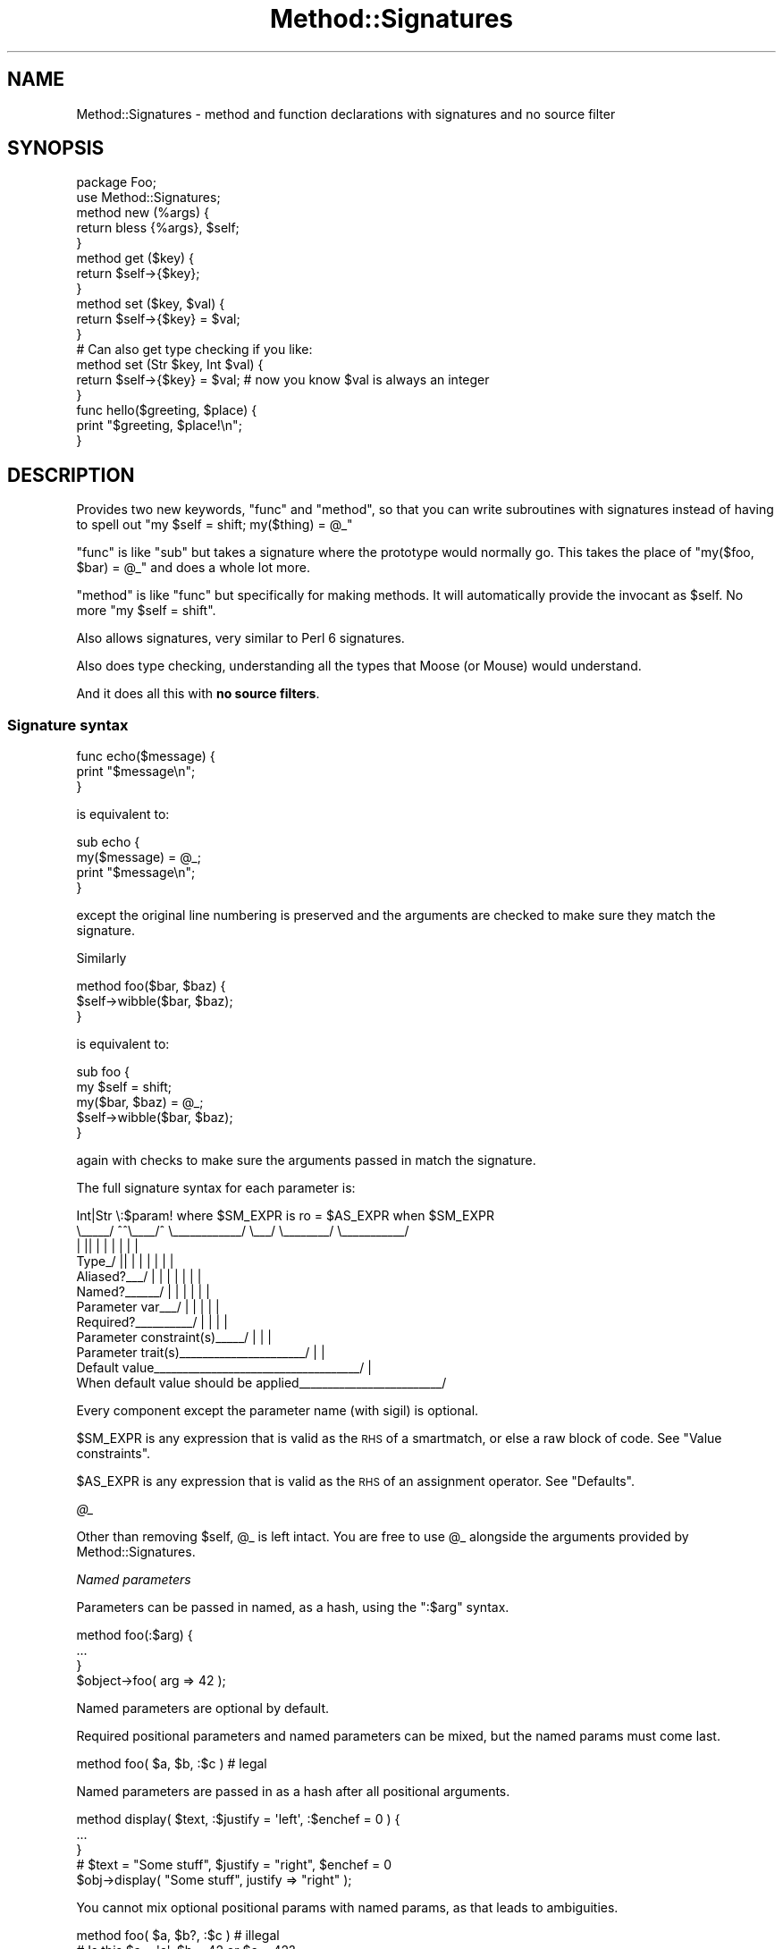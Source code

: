 .\" Automatically generated by Pod::Man 2.28 (Pod::Simple 3.28)
.\"
.\" Standard preamble:
.\" ========================================================================
.de Sp \" Vertical space (when we can't use .PP)
.if t .sp .5v
.if n .sp
..
.de Vb \" Begin verbatim text
.ft CW
.nf
.ne \\$1
..
.de Ve \" End verbatim text
.ft R
.fi
..
.\" Set up some character translations and predefined strings.  \*(-- will
.\" give an unbreakable dash, \*(PI will give pi, \*(L" will give a left
.\" double quote, and \*(R" will give a right double quote.  \*(C+ will
.\" give a nicer C++.  Capital omega is used to do unbreakable dashes and
.\" therefore won't be available.  \*(C` and \*(C' expand to `' in nroff,
.\" nothing in troff, for use with C<>.
.tr \(*W-
.ds C+ C\v'-.1v'\h'-1p'\s-2+\h'-1p'+\s0\v'.1v'\h'-1p'
.ie n \{\
.    ds -- \(*W-
.    ds PI pi
.    if (\n(.H=4u)&(1m=24u) .ds -- \(*W\h'-12u'\(*W\h'-12u'-\" diablo 10 pitch
.    if (\n(.H=4u)&(1m=20u) .ds -- \(*W\h'-12u'\(*W\h'-8u'-\"  diablo 12 pitch
.    ds L" ""
.    ds R" ""
.    ds C` ""
.    ds C' ""
'br\}
.el\{\
.    ds -- \|\(em\|
.    ds PI \(*p
.    ds L" ``
.    ds R" ''
.    ds C`
.    ds C'
'br\}
.\"
.\" Escape single quotes in literal strings from groff's Unicode transform.
.ie \n(.g .ds Aq \(aq
.el       .ds Aq '
.\"
.\" If the F register is turned on, we'll generate index entries on stderr for
.\" titles (.TH), headers (.SH), subsections (.SS), items (.Ip), and index
.\" entries marked with X<> in POD.  Of course, you'll have to process the
.\" output yourself in some meaningful fashion.
.\"
.\" Avoid warning from groff about undefined register 'F'.
.de IX
..
.nr rF 0
.if \n(.g .if rF .nr rF 1
.if (\n(rF:(\n(.g==0)) \{
.    if \nF \{
.        de IX
.        tm Index:\\$1\t\\n%\t"\\$2"
..
.        if !\nF==2 \{
.            nr % 0
.            nr F 2
.        \}
.    \}
.\}
.rr rF
.\"
.\" Accent mark definitions (@(#)ms.acc 1.5 88/02/08 SMI; from UCB 4.2).
.\" Fear.  Run.  Save yourself.  No user-serviceable parts.
.    \" fudge factors for nroff and troff
.if n \{\
.    ds #H 0
.    ds #V .8m
.    ds #F .3m
.    ds #[ \f1
.    ds #] \fP
.\}
.if t \{\
.    ds #H ((1u-(\\\\n(.fu%2u))*.13m)
.    ds #V .6m
.    ds #F 0
.    ds #[ \&
.    ds #] \&
.\}
.    \" simple accents for nroff and troff
.if n \{\
.    ds ' \&
.    ds ` \&
.    ds ^ \&
.    ds , \&
.    ds ~ ~
.    ds /
.\}
.if t \{\
.    ds ' \\k:\h'-(\\n(.wu*8/10-\*(#H)'\'\h"|\\n:u"
.    ds ` \\k:\h'-(\\n(.wu*8/10-\*(#H)'\`\h'|\\n:u'
.    ds ^ \\k:\h'-(\\n(.wu*10/11-\*(#H)'^\h'|\\n:u'
.    ds , \\k:\h'-(\\n(.wu*8/10)',\h'|\\n:u'
.    ds ~ \\k:\h'-(\\n(.wu-\*(#H-.1m)'~\h'|\\n:u'
.    ds / \\k:\h'-(\\n(.wu*8/10-\*(#H)'\z\(sl\h'|\\n:u'
.\}
.    \" troff and (daisy-wheel) nroff accents
.ds : \\k:\h'-(\\n(.wu*8/10-\*(#H+.1m+\*(#F)'\v'-\*(#V'\z.\h'.2m+\*(#F'.\h'|\\n:u'\v'\*(#V'
.ds 8 \h'\*(#H'\(*b\h'-\*(#H'
.ds o \\k:\h'-(\\n(.wu+\w'\(de'u-\*(#H)/2u'\v'-.3n'\*(#[\z\(de\v'.3n'\h'|\\n:u'\*(#]
.ds d- \h'\*(#H'\(pd\h'-\w'~'u'\v'-.25m'\f2\(hy\fP\v'.25m'\h'-\*(#H'
.ds D- D\\k:\h'-\w'D'u'\v'-.11m'\z\(hy\v'.11m'\h'|\\n:u'
.ds th \*(#[\v'.3m'\s+1I\s-1\v'-.3m'\h'-(\w'I'u*2/3)'\s-1o\s+1\*(#]
.ds Th \*(#[\s+2I\s-2\h'-\w'I'u*3/5'\v'-.3m'o\v'.3m'\*(#]
.ds ae a\h'-(\w'a'u*4/10)'e
.ds Ae A\h'-(\w'A'u*4/10)'E
.    \" corrections for vroff
.if v .ds ~ \\k:\h'-(\\n(.wu*9/10-\*(#H)'\s-2\u~\d\s+2\h'|\\n:u'
.if v .ds ^ \\k:\h'-(\\n(.wu*10/11-\*(#H)'\v'-.4m'^\v'.4m'\h'|\\n:u'
.    \" for low resolution devices (crt and lpr)
.if \n(.H>23 .if \n(.V>19 \
\{\
.    ds : e
.    ds 8 ss
.    ds o a
.    ds d- d\h'-1'\(ga
.    ds D- D\h'-1'\(hy
.    ds th \o'bp'
.    ds Th \o'LP'
.    ds ae ae
.    ds Ae AE
.\}
.rm #[ #] #H #V #F C
.\" ========================================================================
.\"
.IX Title "Method::Signatures 3"
.TH Method::Signatures 3 "2014-04-10" "perl v5.18.2" "User Contributed Perl Documentation"
.\" For nroff, turn off justification.  Always turn off hyphenation; it makes
.\" way too many mistakes in technical documents.
.if n .ad l
.nh
.SH "NAME"
Method::Signatures \- method and function declarations with signatures and no source filter
.SH "SYNOPSIS"
.IX Header "SYNOPSIS"
.Vb 1
\&    package Foo;
\&
\&    use Method::Signatures;
\&
\&    method new (%args) {
\&        return bless {%args}, $self;
\&    }
\&
\&    method get ($key) {
\&        return $self\->{$key};
\&    }
\&
\&    method set ($key, $val) {
\&        return $self\->{$key} = $val;
\&    }
\&
\&    # Can also get type checking if you like:
\&
\&    method set (Str $key, Int $val) {
\&        return $self\->{$key} = $val;        # now you know $val is always an integer
\&    }
\&
\&    func hello($greeting, $place) {
\&        print "$greeting, $place!\en";
\&    }
.Ve
.SH "DESCRIPTION"
.IX Header "DESCRIPTION"
Provides two new keywords, \f(CW\*(C`func\*(C'\fR and \f(CW\*(C`method\*(C'\fR, so that you can write subroutines with signatures instead of having to spell out \f(CW\*(C`my $self = shift; my($thing) = @_\*(C'\fR
.PP
\&\f(CW\*(C`func\*(C'\fR is like \f(CW\*(C`sub\*(C'\fR but takes a signature where the prototype would
normally go.  This takes the place of \f(CW\*(C`my($foo, $bar) = @_\*(C'\fR and does
a whole lot more.
.PP
\&\f(CW\*(C`method\*(C'\fR is like \f(CW\*(C`func\*(C'\fR but specifically for making methods.  It will
automatically provide the invocant as \f(CW$self\fR.  No more \f(CW\*(C`my $self =
shift\*(C'\fR.
.PP
Also allows signatures, very similar to Perl 6 signatures.
.PP
Also does type checking, understanding all the types that Moose (or Mouse) would understand.
.PP
And it does all this with \fBno source filters\fR.
.SS "Signature syntax"
.IX Subsection "Signature syntax"
.Vb 3
\&    func echo($message) {
\&        print "$message\en";
\&    }
.Ve
.PP
is equivalent to:
.PP
.Vb 4
\&    sub echo {
\&        my($message) = @_;
\&        print "$message\en";
\&    }
.Ve
.PP
except the original line numbering is preserved and the arguments are
checked to make sure they match the signature.
.PP
Similarly
.PP
.Vb 3
\&    method foo($bar, $baz) {
\&        $self\->wibble($bar, $baz);
\&    }
.Ve
.PP
is equivalent to:
.PP
.Vb 5
\&    sub foo {
\&        my $self = shift;
\&        my($bar, $baz) = @_;
\&        $self\->wibble($bar, $baz);
\&    }
.Ve
.PP
again with checks to make sure the arguments passed in match the
signature.
.PP
The full signature syntax for each parameter is:
.PP
.Vb 12
\&          Int|Str  \e:$param!  where $SM_EXPR  is ro  = $AS_EXPR  when $SM_EXPR
\&          \e_\|_\|_\|_\|_/  ^^\e_\|_\|_\|_/^  \e_\|_\|_\|_\|_\|_\|_\|_\|_\|_\|_\|_/  \e_\|_\|_/  \e_\|_\|_\|_\|_\|_\|_\|_/  \e_\|_\|_\|_\|_\|_\|_\|_\|_\|_\|_/
\&             |     ||   |  |        |           |        |           |
\&       Type_/      ||   |  |        |           |        |           |
\&       Aliased?_\|_\|_/ |   |  |        |           |        |           |
\&       Named?_\|_\|_\|_\|_\|_/    |  |        |           |        |           |
\&       Parameter var_\|_\|_/   |        |           |        |           |
\&       Required?_\|_\|_\|_\|_\|_\|_\|_\|_\|_/         |           |        |           |
\&       Parameter constraint(s)_\|_\|_\|_\|_/            |        |           |
\&       Parameter trait(s)_\|_\|_\|_\|_\|_\|_\|_\|_\|_\|_\|_\|_\|_\|_\|_\|_\|_\|_\|_\|_\|_/         |           |
\&       Default value_\|_\|_\|_\|_\|_\|_\|_\|_\|_\|_\|_\|_\|_\|_\|_\|_\|_\|_\|_\|_\|_\|_\|_\|_\|_\|_\|_\|_\|_\|_\|_\|_\|_\|_\|_/            |
\&       When default value should be applied_\|_\|_\|_\|_\|_\|_\|_\|_\|_\|_\|_\|_\|_\|_\|_\|_\|_\|_\|_\|_\|_\|_\|_\|_/
.Ve
.PP
Every component except the parameter name (with sigil) is optional.
.PP
\&\f(CW$SM_EXPR\fR is any expression that is valid as the \s-1RHS\s0 of a smartmatch,
or else a raw block of code. See \*(L"Value constraints\*(R".
.PP
\&\f(CW$AS_EXPR\fR is any expression that is valid as the \s-1RHS\s0 of an
assignment operator. See \*(L"Defaults\*(R".
.PP
\fI\f(CI@_\fI\fR
.IX Subsection "@_"
.PP
Other than removing \f(CW$self\fR, \f(CW@_\fR is left intact.  You are free to
use \f(CW@_\fR alongside the arguments provided by Method::Signatures.
.PP
\fINamed parameters\fR
.IX Subsection "Named parameters"
.PP
Parameters can be passed in named, as a hash, using the \f(CW\*(C`:$arg\*(C'\fR syntax.
.PP
.Vb 3
\&    method foo(:$arg) {
\&        ...
\&    }
\&
\&    $object\->foo( arg => 42 );
.Ve
.PP
Named parameters are optional by default.
.PP
Required positional parameters and named parameters can be mixed, but
the named params must come last.
.PP
.Vb 1
\&    method foo( $a, $b, :$c )   # legal
.Ve
.PP
Named parameters are passed in as a hash after all positional arguments.
.PP
.Vb 3
\&    method display( $text, :$justify = \*(Aqleft\*(Aq, :$enchef = 0 ) {
\&        ...
\&    }
\&
\&    # $text = "Some stuff", $justify = "right", $enchef = 0
\&    $obj\->display( "Some stuff", justify => "right" );
.Ve
.PP
You cannot mix optional positional params with named params, as that
leads to ambiguities.
.PP
.Vb 1
\&    method foo( $a, $b?, :$c )  # illegal
\&
\&    # Is this $a = \*(Aqc\*(Aq, $b = 42 or $c = 42?
\&    $obj\->foo( c => 42 );
.Ve
.PP
\fIAliased references\fR
.IX Subsection "Aliased references"
.PP
A signature of \f(CW\*(C`\e@arg\*(C'\fR will take an array reference but allow it to
be used as \f(CW@arg\fR inside the method.  \f(CW@arg\fR is an alias to the
original reference.  Any changes to \f(CW@arg\fR will affect the original
reference.
.PP
.Vb 4
\&    package Stuff;
\&    method add_one(\e@foo) {
\&        $_++ for @foo;
\&    }
\&
\&    my @bar = (1,2,3);
\&    Stuff\->add_one(\e@bar);  # @bar is now (2,3,4)
.Ve
.PP
This feature requires Data::Alias to be installed.
.PP
\fIInvocant parameter\fR
.IX Subsection "Invocant parameter"
.PP
The method invocant (i.e. \f(CW$self\fR) can be changed as the first
parameter.  Put a colon after it instead of a comma.
.PP
.Vb 3
\&    method foo($class:) {
\&        $class\->bar;
\&    }
\&
\&    method stuff($class: $arg, $another) {
\&        $class\->things($arg, $another);
\&    }
.Ve
.PP
\&\f(CW\*(C`method\*(C'\fR has an implied default invocant of \f(CW$self:\fR.  \f(CW\*(C`func\*(C'\fR has
no invocant.
.PP
\fIDefaults\fR
.IX Subsection "Defaults"
.PP
Each parameter can be given a default with the \f(CW\*(C`$arg = EXPR\*(C'\fR syntax.
For example,
.PP
.Vb 3
\&    method add($this = 23, $that = 42) {
\&        return $this + $that;
\&    }
.Ve
.PP
Almost any expression can be used as a default.
.PP
.Vb 10
\&    method silly(
\&        $num    = 42,
\&        $string = q[Hello, world!],
\&        $hash   = { this => 42, that => 23 },
\&        $code   = sub { $num + 4 },
\&        @nums   = (1,2,3),
\&    )
\&    {
\&        ...
\&    }
.Ve
.PP
Normally, defaults will only be used if the argument is not passed in at all.
Passing in \f(CW\*(C`undef\*(C'\fR will override the default.  That means...
.PP
.Vb 3
\&    Class\->add();            # $this = 23, $that = 42
\&    Class\->add(99);          # $this = 99, $that = 42
\&    Class\->add(99, undef);   # $this = 99, $that = undef
.Ve
.PP
However, you can specify additional conditions under which a default is
also to be used, using a trailing \f(CW\*(C`when\*(C'\fR. For example:
.PP
.Vb 2
\&    # Use default if no argument passed
\&    method get_results($how_many = 1) {...}
\&
\&    # Use default if no argument passed OR argument is undef
\&    method get_results($how_many = 1 when undef) {...}
\&
\&    # Use default if no argument passed OR argument is empty string
\&    method get_results($how_many = 1 when "") {...}
\&
\&    # Use default if no argument passed OR argument is zero
\&    method get_results($how_many = 1 when 0) {...}
\&
\&    # Use default if no argument passed OR argument is zero or less
\&    method get_results($how_many = 1 when sub{ $_[0] <= 0 }) {...}
\&
\&    # Use default if no argument passed OR argument is invalid
\&    method get_results($how_many = 1 when sub{ !valid($_[0]) }) {...}
.Ve
.PP
In other words, if you include a \f(CW\*(C`when \f(CIvalue\f(CW\*(C'\fR after the default,
the default is still used if the argument is missing, but is also
used if the argument is provided but smart-matches the specified \fIvalue\fR.
.PP
Note that the final two examples above use anonymous subroutines to
conform their complex tests to the requirements of the smartmatch
operator. Because this is useful, but syntactically clumsy, there is
also a short-cut for this behaviour. If the test after \f(CW\*(C`when\*(C'\fR consists
of a block, the block is executed as the defaulting test, with the
actual argument value aliased to \f(CW$_\fR (just like in a \f(CW\*(C`grep\*(C'\fR block).
So the final two examples above could also be written:
.PP
.Vb 2
\&    # Use default if no argument passed OR argument is zero or less
\&    method get_results($how_many = 1 when {$_ <= 0}) {...}
\&
\&    # Use default if no argument passed OR argument is invalid
\&    method get_results($how_many = 1 when {!valid($_)}) } {...}
.Ve
.PP
The most commonly used form of \f(CW\*(C`when\*(C'\fR modifier is almost
certainly \f(CW\*(C`when undef\*(C'\fR:
.PP
.Vb 2
\&    # Use default if no argument passed OR argument is undef
\&    method get_results($how_many = 1 when undef) {...}
.Ve
.PP
which covers the common case where an uninitialized variable is passed
as an argument, or where supplying an explicit undefined value is
intended to indicate: \*(L"use the default instead.\*(R"
.PP
This usage is sufficiently common that a short-cut is provided:
using the \f(CW\*(C`//=\*(C'\fR operator (instead of the regular assignment operator)
to specify the default. Like so:
.PP
.Vb 2
\&    # Use default if no argument passed OR argument is undef
\&    method get_results($how_many //= 1) {...}
.Ve
.PP
Earlier parameters may be used in later defaults.
.PP
.Vb 3
\&    method copy_cat($this, $that = $this) {
\&        return $that;
\&    }
.Ve
.PP
Any variable that has a default is considered optional.
.PP
\fIType Constraints\fR
.IX Subsection "Type Constraints"
.PP
Parameters can also be given type constraints.  If they are, the value
passed in will be validated against the type constraint provided.
Types are provided by Any::Moose which will load Mouse if
Moose is not already loaded.
.PP
Type constraints can be a type, a role or a class.  Each will be
checked in turn until one of them passes.
.PP
.Vb 1
\&    * First, is the $value of that type declared in Moose (or Mouse)?
\&
\&    * Then, does the $value have that role?
\&        $value\->DOES($type);
\&
\&    * Finally, is the $value an object of that class?
\&        $value\->isa($type);
.Ve
.PP
The set of default types that are understood can be found in
Mouse::Util::TypeConstraints (or Moose::Util::TypeConstraints;
they are generally the same, but there may be small differences).
.PP
.Vb 4
\&    # avoid "argument isn\*(Aqt numeric" warnings
\&    method add(Int $this = 23, Int $that = 42) {
\&        return $this + $that;
\&    }
.Ve
.PP
Mouse and Moose also understand some parameterized types; see
their documentation for more details.
.PP
.Vb 5
\&    method add(Int $this = 23, Maybe[Int] $that) {
\&        # $this will definitely be defined
\&        # but $that might be undef
\&        return defined $that ? $this + $that : $this;
\&    }
.Ve
.PP
You may also use disjunctions, which means that you are willing to
accept a value of either type.
.PP
.Vb 8
\&    method add(Int $this = 23, Int|ArrayRef[Int] $that) {
\&        # $that could be a single number,
\&        # or a reference to an array of numbers
\&        use List::Util qw<sum>;
\&        my @ints = ($this);
\&        push @ints, ref $that ? @$that : $that;
\&        return sum(@ints);
\&    }
.Ve
.PP
If the value does not validate against the type, a run-time exception
is thrown.
.PP
.Vb 3
\&    # Error will be:
\&    # In call to Class::add : the \*(Aqthis\*(Aq parameter ("cow") is not of type Int
\&    Class\->add(\*(Aqcow\*(Aq, \*(Aqboy\*(Aq); # make a cowboy!
.Ve
.PP
You cannot declare the type of the invocant.
.PP
.Vb 4
\&    # this generates a compile\-time error
\&    method new(ClassName $class:) {
\&        ...
\&    }
.Ve
.PP
\fIValue Constraints\fR
.IX Subsection "Value Constraints"
.PP
In addition to a type, each parameter can also be specified with one or
more additional constraints, using the \f(CW\*(C`$arg where CONSTRAINT\*(C'\fR syntax.
.PP
.Vb 3
\&    method set_name($name where qr{\eS+ \es+ \eS+}x) {
\&        ...
\&    }
\&
\&    method set_rank($rank where \e%STD_RANKS) {
\&        ...
\&    }
\&
\&    method set_age(Int $age where [17..75] ) {
\&        ...
\&    }
\&
\&    method set_rating($rating where { $_ >= 0 } where { $_ <= 100 } ) {
\&        ...
\&    }
\&
\&    method set_serial_num(Int $snum where {valid_checksum($snum)} ) {
\&        ...
\&    }
.Ve
.PP
The \f(CW\*(C`where\*(C'\fR keyword must appear immediately after the parameter name
and before any trait or default.
.PP
Each \f(CW\*(C`where\*(C'\fR constraint is smartmatched against the value of the
corresponding parameter, and an exception is thrown if the value does
not satisfy the constraint.
.PP
Any of the normal smartmatch arguments (numbers, strings, regexes,
undefs, hashrefs, arrayrefs, coderefs) can be used as a constraint.
.PP
In addition, the constraint can be specified as a raw block. This block
can then refer to the parameter variable directly by name (as in the
definition of \f(CW\*(C`set_serial_num()\*(C'\fR above), or else as \f(CW$_\fR (as in the
definition of \f(CW\*(C`set_rating()\*(C'\fR.
.PP
Unlike type constraints, value constraints are tested \fIafter\fR any
default values have been resolved, and in the same order as they were
specified within the signature.
.PP
\fIParameter traits\fR
.IX Subsection "Parameter traits"
.PP
Each parameter can be assigned a trait with the \f(CW\*(C`$arg is TRAIT\*(C'\fR syntax.
.PP
.Vb 3
\&    method stuff($this is ro) {
\&        ...
\&    }
.Ve
.PP
Any unknown trait is ignored.
.PP
Most parameters have a default traits of \f(CW\*(C`is rw is copy\*(C'\fR.
.IP "\fBro\fR" 4
.IX Item "ro"
Read-only.  Assigning or modifying the parameter is an error.  This trait
requires Const::Fast to be installed.
.IP "\fBrw\fR" 4
.IX Item "rw"
Read-write.  It's ok to read or write the parameter.
.Sp
This is a default trait.
.IP "\fBcopy\fR" 4
.IX Item "copy"
The parameter will be a copy of the argument (just like \f(CW\*(C`my $arg = shift\*(C'\fR).
.Sp
This is a default trait except for the \f(CW\*(C`\e@foo\*(C'\fR parameter (see \*(L"Aliased references\*(R").
.IP "\fBalias\fR" 4
.IX Item "alias"
The parameter will be an alias of the argument.  Any changes to the
parameter will be reflected in the caller.  This trait requires
Data::Alias to be installed.
.Sp
This is a default trait for the \f(CW\*(C`\e@foo\*(C'\fR parameter (see \*(L"Aliased references\*(R").
.PP
\fIMixing value constraints, traits, and defaults\fR
.IX Subsection "Mixing value constraints, traits, and defaults"
.PP
As explained in \*(L"Signature syntax\*(R", there is a defined order when including
multiple trailing aspects of a parameter:
.IP "\(bu" 4
Any value constraint must immediately follow the parameter name.
.IP "\(bu" 4
Any trait must follow that.
.IP "\(bu" 4
Any default must come last.
.PP
For instance, to have a parameter which has all three aspects:
.PP
.Vb 3
\&    method echo($message where { length <= 80 } is ro = "what?") {
\&        return $message
\&    }
.Ve
.PP
Think of \f(CW\*(C`$message where { length <= 80 }\*(C'\fR as being the left-hand side of the
trait, and \f(CW\*(C`$message where { length <= 80 } is ro\*(C'\fR as being the left-hand side
of the default assignment.
.PP
\fISlurpy parameters\fR
.IX Subsection "Slurpy parameters"
.PP
A \*(L"slurpy\*(R" parameter is a list or hash parameter that \*(L"slurps up\*(R" all
remaining arguments.  Since any following parameters can't receive values,
there can be only one slurpy parameter.
.PP
Slurpy parameters must come at the end of the signature and they must
be positional.
.PP
Slurpy parameters are optional by default.
.PP
\fIThe \*(L"yada yada\*(R" marker\fR
.IX Subsection "The yada yada marker"
.PP
The restriction that slurpy parameters must be positional, and must
appear at the end of the signature, means that they cannot be used in
conjunction with named parameters.
.PP
This is frustrating, because there are many situations (in particular:
during object initialization, or when creating a callback) where it
is extremely handy to be able to ignore extra named arguments that don't
correspond to any named parameter.
.PP
While it would be theoretically possible to allow a slurpy parameter to
come after named parameters, the current implementation does not support
this (see \*(L"Slurpy parameter restrictions\*(R").
.PP
Instead, there is a special syntax (colloquially known as the \*(L"yada yada\*(R")
that tells a method or function to simply ignore any extra arguments
that are passed to it:
.PP
.Vb 6
\&    # Expect name, age, gender, and simply ignore anything else
\&    method BUILD (:$name, :$age, :$gender, ...) {
\&        $self\->{name}   = uc $name;
\&        $self\->{age}    = min($age, 18);
\&        $self\->{gender} = $gender // \*(Aqunspecified\*(Aq;
\&    }
\&
\&    # Traverse tree with node\-printing callback
\&    # (Callback only interested in nodes, ignores any other args passed to it)
\&    $tree\->traverse( func($node,...) { $node\->print } );
.Ve
.PP
The \f(CW\*(C`...\*(C'\fR may appear as a separate \*(L"pseudo-parameter\*(R" anywhere in the
signature, but is normally placed at the very end. It has no other
effect except to disable the usual \*(L"die if extra arguments\*(R" test that
the module sets up within each method or function.
.PP
This means that a \*(L"yada yada\*(R" can also be used to ignore positional
arguments (as the second example above indicates). So, instead of:
.PP
.Vb 3
\&    method verify ($min, $max, @etc) {
\&        return $min <= $self\->{val} && $self\->{val} <= $max;
\&    }
.Ve
.PP
you can just write:
.PP
.Vb 3
\&    method verify ($min, $max, ...) {
\&        return $min <= $self\->{val} && $self\->{val} <= $max;
\&    }
.Ve
.PP
This is also marginally more efficient, as it does not have to allocate,
initialize, or deallocate the unused slurpy parameter \f(CW@etc\fR.
.PP
\fIRequired and optional parameters\fR
.IX Subsection "Required and optional parameters"
.PP
Parameters declared using \f(CW\*(C`$arg!\*(C'\fR are explicitly \fIrequired\fR.
Parameters declared using \f(CW\*(C`$arg?\*(C'\fR are explicitly \fIoptional\fR.  These
declarations override all other considerations.
.PP
A parameter is implicitly \fIoptional\fR if it is a named parameter, has a
default, or is slurpy.  All other parameters are implicitly
\&\fIrequired\fR.
.PP
.Vb 2
\&    # $greeting is optional because it is named
\&    method hello(:$greeting) { ... }
\&
\&    # $greeting is required because it is positional
\&    method hello($greeting) { ... }
\&
\&    # $greeting is optional because it has a default
\&    method hello($greeting = "Gruezi") { ... }
\&
\&    # $greeting is required because it is explicitly declared using !
\&    method hello(:$greeting!) { ... }
\&
\&    # $greeting is required, even with the default, because it is
\&    # explicitly declared using !
\&    method hello(:$greeting! = "Gruezi") { ... }
.Ve
.PP
\fIThe \f(CI@_\fI signature\fR
.IX Subsection "The @_ signature"
.PP
The \f(CW@_\fR signature is a special case which only shifts \f(CW$self\fR.  It
leaves the rest of \f(CW@_\fR alone.  This way you can get \f(CW$self\fR but do the
rest of the argument handling manually.
.PP
Note that a signature of \f(CW\*(C`(@_)\*(C'\fR is exactly equivalent to a signature
of \f(CW\*(C`(...)\*(C'\fR.  See \*(L"The yada yada marker\*(R".
.PP
\fIThe empty signature\fR
.IX Subsection "The empty signature"
.PP
If a method is given the signature of \f(CW\*(C`()\*(C'\fR or no signature at
all, it takes no arguments.
.SS "Anonymous Methods"
.IX Subsection "Anonymous Methods"
An anonymous method can be declared just like an anonymous sub.
.PP
.Vb 3
\&    my $method = method ($arg) {
\&        return $self\->foo($arg);
\&    };
\&
\&    $obj\->$method(42);
.Ve
.SS "Options"
.IX Subsection "Options"
Method::Signatures takes some options at `use` time of the form
.PP
.Vb 1
\&    use Method::Signatures { option => "value", ... };
.Ve
.PP
\fIcompile_at_BEGIN\fR
.IX Subsection "compile_at_BEGIN"
.PP
By default, named methods and funcs are evaluated at compile time, as
if they were in a \s-1BEGIN\s0 block, just like normal Perl named subs.  That
means this will work:
.PP
.Vb 1
\&    echo("something");
\&
\&    # This function is compiled first
\&    func echo($msg) { print $msg }
.Ve
.PP
You can turn this off lexically by setting compile_at_BEGIN to a false value.
.PP
.Vb 1
\&    use Method::Signatures { compile_at_BEGIN => 0 };
.Ve
.PP
compile_at_BEGIN currently causes some issues when used with Perl 5.8.
See \*(L"Earlier Perl versions\*(R".
.PP
\fIdebug\fR
.IX Subsection "debug"
.PP
When true, turns on debugging messages about compiling methods and
funcs.  See \s-1DEBUGGING\s0.  The flag is currently global, but this may
change.
.SS "Differences from Perl 6"
.IX Subsection "Differences from Perl 6"
Method::Signatures is mostly a straight subset of Perl 6 signatures.
The important differences...
.PP
\fIRestrictions on named parameters\fR
.IX Subsection "Restrictions on named parameters"
.PP
As noted above, there are more restrictions on named parameters than
in Perl 6.
.PP
\fINamed parameters are just hashes\fR
.IX Subsection "Named parameters are just hashes"
.PP
Perl 5 lacks all the fancy named parameter syntax for the caller.
.PP
\fIParameters are copies.\fR
.IX Subsection "Parameters are copies."
.PP
In Perl 6, parameters are aliases.  This makes sense in Perl 6 because
Perl 6 is an \*(L"everything is an object\*(R" language.  Perl 5 is not, so
parameters are much more naturally passed as copies.
.PP
You can alias using the \*(L"alias\*(R" trait.
.PP
\fICan't use positional params as named params\fR
.IX Subsection "Can't use positional params as named params"
.PP
Perl 6 allows you to use any parameter as a named parameter.  Perl 5
lacks the named parameter disambiguating syntax so it is not allowed.
.PP
\fIAddition of the \f(CI\*(C`\e@foo\*(C'\fI reference alias prototype\fR
.IX Subsection "Addition of the @foo reference alias prototype"
.PP
In Perl 6, arrays and hashes don't get flattened, and their
referencing syntax is much improved.  Perl 5 has no such luxury, so
Method::Signatures added a way to alias references to normal variables
to make them easier to work with.
.PP
\fIAddition of the \f(CI@_\fI prototype\fR
.IX Subsection "Addition of the @_ prototype"
.PP
Method::Signatures lets you punt and use \f(CW@_\fR like in regular Perl 5.
.SH "PERFORMANCE"
.IX Header "PERFORMANCE"
There is no run-time performance penalty for using this module above
what it normally costs to do argument handling.
.PP
There is also no run-time penalty for type-checking if you do not
declare types.  The run-time penalty if you do declare types should be
very similar to using Mouse::Util::TypeConstraints (or
Moose::Util::TypeConstraints) directly, and should be faster than
using a module such as MooseX::Params::Validate.  The magic of
Any::Moose is used to give you the lightweight Mouse if you have
not yet loaded Moose, or the full-bodied Moose if you have.
.PP
Type-checking modules are not loaded until run-time, so this is fine:
.PP
.Vb 4
\&    use Method::Signatures;
\&    use Moose;
\&    # you will still get Moose type checking
\&    # (assuming you declare one or more methods with types)
.Ve
.SH "DEBUGGING"
.IX Header "DEBUGGING"
One of the best ways to figure out what Method::Signatures is doing is
to run your code through B::Deparse (run the code with \-MO=Deparse).
.PP
Setting the \f(CW\*(C`METHOD_SIGNATURES_DEBUG\*(C'\fR environment variable will cause
Method::Signatures to display debugging information when it is
compiling signatures.
.SH "EXAMPLE"
.IX Header "EXAMPLE"
Here's an example of a method which displays some text and takes some
extra options.
.PP
.Vb 1
\&  use Method::Signatures;
\&
\&  method display($text is ro, :$justify = "left", :$fh = \e*STDOUT) {
\&      ...
\&  }
\&
\&  # $text = $stuff, $justify = "left" and $fh = \e*STDOUT
\&  $obj\->display($stuff);
\&
\&  # $text = $stuff, $justify = "left" and $fh = \e*STDERR
\&  $obj\->display($stuff, fh => \e*STDERR);
\&
\&  # error, missing required $text argument
\&  $obj\->display();
.Ve
.PP
The \fIdisplay()\fR method is equivalent to all this code.
.PP
.Vb 2
\&  sub display {
\&      my $self = shift;
\&
\&      croak(\*(Aqdisplay() missing required argument $text\*(Aq) unless @_ > 0;
\&      const my $text = $_[0];
\&
\&      my(%args) = @_[1 .. $#_];
\&      my $justify = exists $args{justify} ? $args{justify} : \*(Aqleft\*(Aq;
\&      my $fh      = exists $args{fh}      ? $args{\*(Aqfh\*(Aq}    : \e*STDOUT;
\&
\&      ...
\&  }
.Ve
.SH "EXPERIMENTING"
.IX Header "EXPERIMENTING"
If you want to experiment with the prototype syntax, start with
\&\f(CW\*(C`Method::Signatures::parse_func\*(C'\fR.  It takes a method prototype
and returns a string of Perl 5 code which will be placed at the
beginning of that method.
.PP
If you would like to try to provide your own type checking, subclass
Method::Signatures and either override \f(CW\*(C`type_check\*(C'\fR or
\&\f(CW\*(C`inject_for_type_check\*(C'\fR.  See \*(L"\s-1EXTENDING\*(R"\s0, below.
.PP
This interface is experimental, unstable and will change between
versions.
.SH "EXTENDING"
.IX Header "EXTENDING"
If you wish to subclass Method::Signatures, the following methods are
good places to start.
.SS "too_many_args_error, named_param_error, required_arg, type_error, where_error"
.IX Subsection "too_many_args_error, named_param_error, required_arg, type_error, where_error"
These are class methods which report the various run-time errors
(extra parameters, unknown named parameter, required parameter
missing, parameter fails type check, and parameter fails where
constraint respectively).  Note that each one calls
\&\f(CW\*(C`signature_error\*(C'\fR, which your versions should do as well.
.SS "signature_error"
.IX Subsection "signature_error"
This is a class method which calls \f(CW\*(C`signature_error_handler\*(C'\fR (see
below) and reports the error as being from the caller's perspective.
Most likely you will not need to override this.  If you'd like to have
Method::Signatures errors give full stack traces (similar to
\&\f(CW$Carp::Verbose\fR), have a look at Carp::Always.
.SS "signature_error_handler"
.IX Subsection "signature_error_handler"
By default, \f(CW\*(C`signature_error\*(C'\fR generates an error message and
\&\f(CW\*(C`die\*(C'\fRs with that message.  If you need to do something fancier with
the generated error message, your subclass can define its own
\&\f(CW\*(C`signature_error_handler\*(C'\fR.  For example:
.PP
.Vb 1
\&    package My::Method::Signatures;
\&
\&    use Moose;
\&    extends \*(AqMethod::Signatures\*(Aq;
\&
\&    sub signature_error_handler {
\&        my ($class, $msg) = @_;
\&        die bless { message => $msg }, \*(AqMy::ExceptionClass\*(Aq;
\&    };
.Ve
.SS "type_check"
.IX Subsection "type_check"
This is a class method which is called to verify that parameters have
the proper type.  If you want to change the way that
Method::Signatures does its type checking, this is most likely what
you want to override.  It calls \f(CW\*(C`type_error\*(C'\fR (see above).
.SS "inject_for_type_check"
.IX Subsection "inject_for_type_check"
This is the object method that actually inserts the call to
\&\*(L"type_check\*(R" into your Perl code.  Most likely you will not need to
override this, but if you wanted different parameters passed into
\&\f(CW\*(C`type_check\*(C'\fR, this would be the place to do it.
.SH "BUGS, CAVEATS and NOTES"
.IX Header "BUGS, CAVEATS and NOTES"
Please report bugs and leave feedback at
<bug\-Method\-Signatures> at <rt.cpan.org>.  Or use the
web interface at <http://rt.cpan.org>.  Report early, report often.
.SS "One liners"
.IX Subsection "One liners"
If you want to write \*(L"use Method::Signatures\*(R" in a one-liner, do a
\&\f(CW\*(C`\-MMethod::Signatures\*(C'\fR first.  This is due to a bug/limitation in
Devel::Declare.
.SS "Close parends in quotes or comments"
.IX Subsection "Close parends in quotes or comments"
Because of the way Devel::Declare parses things, an unbalanced
close parend inside a quote or comment could throw off the signature
parsing.  For instance:
.PP
.Vb 4
\&    func foo (
\&        $foo,       # $foo might contain )
\&        $bar
\&    )
.Ve
.PP
is going to produce a syntax error, because the parend inside the
comment is perceived as the end of the signature.  On the other hand,
this:
.PP
.Vb 4
\&    func foo (
\&        $foo,       # (this is the $foo parend)
\&        $bar
\&    )
.Ve
.PP
is fine, because the parends in the comments are balanced.
.PP
If you absolutely can't avoid an unbalanced close parend, such as in
the following signature:
.PP
.Vb 1
\&    func foo ( $foo, $bar = ")" )       # this won\*(Aqt parse correctly
.Ve
.PP
you can always use a backslash to tell the parser that that close
parend doesn't indicate the end of the signature:
.PP
.Vb 1
\&    func foo ( $foo, $bar = "\e)" )      # this is fine
.Ve
.PP
This even works in single quotes:
.PP
.Vb 1
\&    func foo ( $foo, $bar = \*(Aq\e)\*(Aq )      # default is \*(Aq)\*(Aq, *not* \*(Aq\e)\*(Aq!
.Ve
.PP
although we don't recomment that form, as it may be surprising to
readers of your code.
.SS "No source filter"
.IX Subsection "No source filter"
While this module does rely on the black magic of Devel::Declare to
access Perl's own parser, it does not depend on a source filter.  As
such, it doesn't try to parse and rewrite your source code and there
should be no weird side effects.
.PP
Devel::Declare only affects compilation.  After that, it's a normal
subroutine.  As such, for all that hairy magic, this module is
surprisingly stable.
.SS "Earlier Perl versions"
.IX Subsection "Earlier Perl versions"
The most noticeable is if an error occurs at compile time, such as a
strict error, perl might not notice until it tries to compile
something else via an \f(CW\*(C`eval\*(C'\fR or \f(CW\*(C`require\*(C'\fR at which point perl will
appear to fail where there is no reason to fail.
.PP
We recommend you use the compile_at_BEGIN flag to turn off
compile-time parsing.
.PP
You can't use any feature that requires a smartmatch expression (i.e.
conditional \*(L"Defaults\*(R" and \*(L"Value Constraints\*(R") in Perl 5.8.
.PP
Method::Signatures cannot be used with Perl versions prior to 5.8
because Devel::Declare does not work with those earlier versions.
.SS "What about class methods?"
.IX Subsection "What about class methods?"
Right now there's nothing special about class methods.  Just use
\&\f(CW$class\fR as your invocant like the normal Perl 5 convention.
.PP
There may be special syntax to separate class from object methods in
the future.
.SS "What about the return value?"
.IX Subsection "What about the return value?"
Currently there is no support for declaring the type of the return
value.
.SS "How does this relate to Perl's built-in prototypes?"
.IX Subsection "How does this relate to Perl's built-in prototypes?"
It doesn't.  Perl prototypes are a rather different beastie from
subroutine signatures.  They don't work on methods anyway.
.PP
A syntax for function prototypes is being considered.
.PP
.Vb 1
\&    func($foo, $bar?) is proto($;$)
.Ve
.SS "Error checking"
.IX Subsection "Error checking"
Here's some additional checks I would like to add, mostly to avoid
ambiguous or non-sense situations.
.PP
* If one positional param is optional, everything to the right must be optional
.PP
.Vb 1
\&    method foo($a, $b?, $c?)  # legal
\&
\&    method bar($a, $b?, $c)   # illegal, ambiguous
.Ve
.PP
Does \f(CW\*(C`\->bar(1,2)\*(C'\fR mean \f(CW$a\fR = 1 and \f(CW$b\fR = 2 or \f(CW$a\fR = 1, \f(CW$c\fR = 3?
.PP
* Positionals are resolved before named params.  They have precedence.
.SS "Slurpy parameter restrictions"
.IX Subsection "Slurpy parameter restrictions"
Slurpy parameters are currently more restricted than they need to be.
It is possible to work out a slurpy parameter in the middle, or a
named slurpy parameter.  However, there's lots of edge cases and
possible nonsense configurations.  Until that's worked out, we've left
it restricted.
.SS "What about..."
.IX Subsection "What about..."
Method traits are in the pondering stage.
.PP
An \s-1API\s0 to query a method's signature is in the pondering stage.
.PP
Now that we have method signatures, multi-methods are a distinct possibility.
.PP
Applying traits to all parameters as a short-hand?
.PP
.Vb 3
\&    # Equivalent?
\&    method foo($a is ro, $b is ro, $c is ro)
\&    method foo($a, $b, $c) is ro
.Ve
.PP
Role::Basic roles are currently not recognized by the type system.
.PP
A \*(L"go really fast\*(R" switch.  Turn off all runtime checks that might
bite into performance.
.PP
Method traits.
.PP
.Vb 3
\&    method add($left, $right) is predictable   # declarative
\&    method add($left, $right) is cached        # procedural
\&                                               # (and Perl 6 compatible)
.Ve
.SH "THANKS"
.IX Header "THANKS"
Most of this module is based on or copied from hard work done by many
other people.
.PP
All the really scary parts are copied from or rely on Matt Trout's,
Florian Ragwitz's and Rhesa Rozendaal's Devel::Declare work.
.PP
The prototype syntax is a slight adaptation of all the
excellent work the Perl 6 folks have already done.
.PP
The type checking and method modifier work was supplied by Buddy
Burden (barefootcoder).  Thanks to this, you can now use
Method::Signatures (or, more properly,
Method::Signatures::Modifiers) instead of
MooseX::Method::Signatures, which fixes many of the problems
commonly attributed to MooseX::Declare.
.PP
Value constraints and default conditions (i.e. \*(L"where\*(R" and \*(L"when\*(R")
were added by Damian Conway, who also rewrote some of the signature
parsing to make it more robust and more extensible.
.PP
Also thanks to Matthijs van Duin for his awesome Data::Alias which
makes the \f(CW\*(C`\e@foo\*(C'\fR signature work perfectly and Sub::Name which
makes the subroutine names come out right in \fIcaller()\fR.
.PP
And thanks to Florian Ragwitz for his parallel
MooseX::Method::Signatures module from which I borrow ideas and
code.
.SH "LICENSE"
.IX Header "LICENSE"
The original code was taken from Matt S. Trout's tests for Devel::Declare.
.PP
Copyright 2007\-2012 by Michael G Schwern <schwern@pobox.com>.
.PP
This program is free software; you can redistribute it and/or
modify it under the same terms as Perl itself.
.PP
See \fIhttp://www.perl.com/perl/misc/Artistic.html\fR
.SH "SEE ALSO"
.IX Header "SEE ALSO"
MooseX::Method::Signatures for an alternative implementation.
.PP
Perl6::Signature for a more complete implementation of Perl 6 signatures.
.PP
Method::Signatures::Simple for a more basic version of what Method::Signatures provides.
.PP
Function::Parameters for a subset of Method::Signature's features without using Devel::Declare.
.PP
signatures for \f(CW\*(C`sub\*(C'\fR with signatures.
.PP
Perl 6 subroutine parameters and arguments \-  <http://perlcabal.org/syn/S06.html#Parameters_and_arguments>
.PP
Moose::Util::TypeConstraints or Mouse::Util::TypeConstraints for
further details on how the type-checking works.
